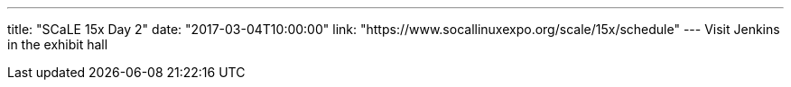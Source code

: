 ---
title: "SCaLE 15x Day 2"
date: "2017-03-04T10:00:00"
link: "https://www.socallinuxexpo.org/scale/15x/schedule"
---
Visit Jenkins in the exhibit hall
